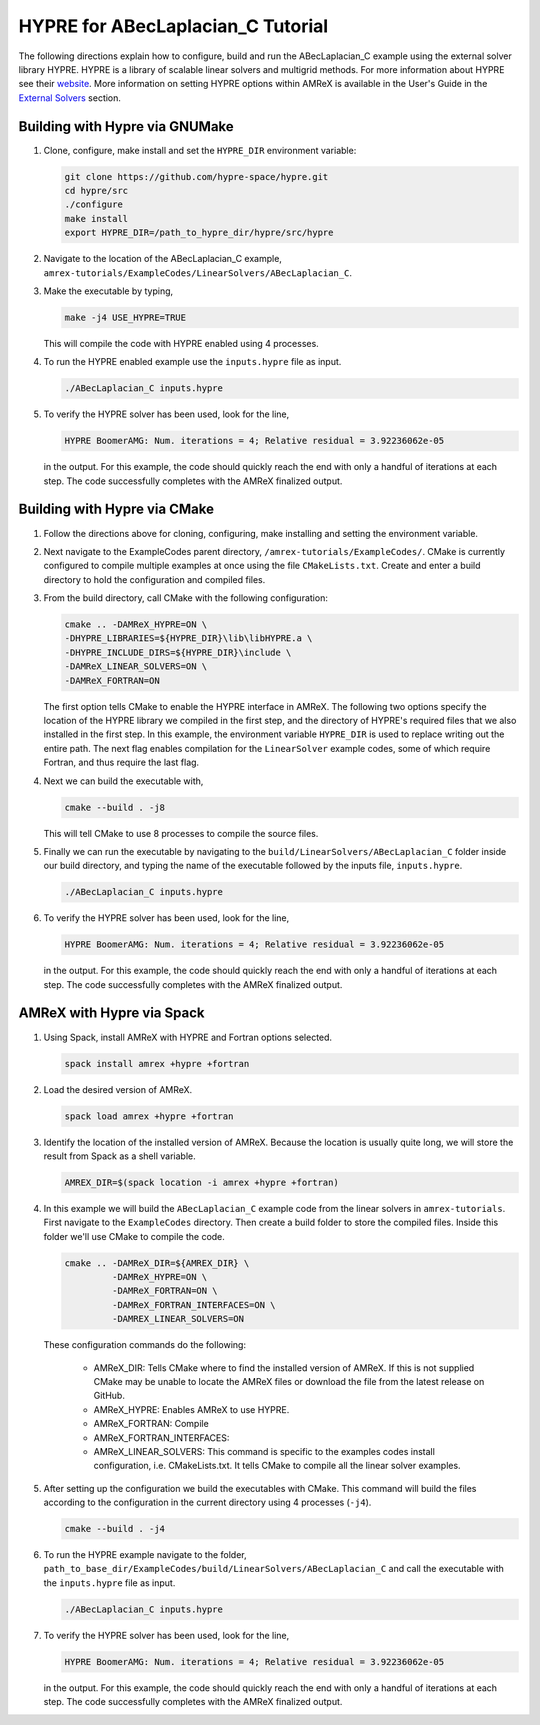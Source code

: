 ..
   TODO: add a one liner to store this location

HYPRE for ABecLaplacian_C Tutorial
==================================

The following directions explain how to configure, build and run
the ABecLaplacian_C example using the external solver library HYPRE.
HYPRE is a library of scalable linear solvers and multigrid methods. For
more information about HYPRE see their website_. More information on
setting HYPRE options within AMReX is available in the User's Guide in
the `External Solvers`_ section.

.. _website: https://computing.llnl.gov/projects/hypre-scalable-linear-solvers-multigrid-methods

.. _`External Solvers`: https://amrex-codes.github.io/amrex/docs_html/LinearSolvers.html#external-solvers

Building with Hypre via GNUMake
-------------------------------

#. Clone, configure, make install and set the ``HYPRE_DIR`` environment variable:

   .. code-block::

      git clone https://github.com/hypre-space/hypre.git
      cd hypre/src
      ./configure
      make install
      export HYPRE_DIR=/path_to_hypre_dir/hypre/src/hypre

#. Navigate to the location of the ABecLaplacian_C example,
   ``amrex-tutorials/ExampleCodes/LinearSolvers/ABecLaplacian_C``.

#. Make the executable by typing,

   .. code-block::

      make -j4 USE_HYPRE=TRUE

   This will compile the code with HYPRE enabled using 4 processes.

#. To run the HYPRE enabled example use the ``inputs.hypre`` file
   as input.

   .. code-block::

      ./ABecLaplacian_C inputs.hypre

#. To verify the HYPRE solver has been used, look for the line,

   .. code-block::

      HYPRE BoomerAMG: Num. iterations = 4; Relative residual = 3.92236062e-05

   in the output. For this example, the code should quickly reach the end with
   only a handful of iterations at each step. The code successfully completes
   with the AMReX finalized output.


Building with Hypre via CMake
-----------------------------

#. Follow the directions above for cloning, configuring, make installing
   and setting the environment variable.

#. Next navigate to the ExampleCodes parent directory,
   ``/amrex-tutorials/ExampleCodes/``. CMake is currently
   configured to compile multiple examples at once using the file ``CMakeLists.txt``.
   Create and enter a build directory to hold the configuration and compiled files.

#. From the build directory, call CMake with the following configuration:

   .. code-block::

      cmake .. -DAMReX_HYPRE=ON \
      -DHYPRE_LIBRARIES=${HYPRE_DIR}\lib\libHYPRE.a \
      -DHYPRE_INCLUDE_DIRS=${HYPRE_DIR}\include \
      -DAMReX_LINEAR_SOLVERS=ON \
      -DAMReX_FORTRAN=ON

   The first option tells CMake to enable the HYPRE interface in AMReX. The
   following two options specify the location of the HYPRE library we
   compiled in the first step, and the directory of HYPRE's required files
   that we also installed in the first step. In this example, the
   environment variable ``HYPRE_DIR`` is used to replace writing out the
   entire path. The next flag enables compilation for the ``LinearSolver`` example codes,
   some of which require Fortran, and thus require the last flag.

#. Next we can build the executable with,

   .. code-block::

      cmake --build . -j8

   This will tell CMake to use 8 processes to compile the source files.

#. Finally we can run the executable by navigating to the
   ``build/LinearSolvers/ABecLaplacian_C`` folder inside our build directory, and typing
   the name of the executable followed by the inputs file, ``inputs.hypre``.

   .. code-block::

      ./ABecLaplacian_C inputs.hypre

#. To verify the HYPRE solver has been used, look for the line,

   .. code-block::

      HYPRE BoomerAMG: Num. iterations = 4; Relative residual = 3.92236062e-05

   in the output. For this example, the code should quickly reach the end with
   only a handful of iterations at each step. The code successfully completes
   with the AMReX finalized output.

AMReX with Hypre via Spack
--------------------------


#. Using Spack, install AMReX with HYPRE and Fortran
   options selected.

   .. code-block::

      spack install amrex +hypre +fortran

#. Load the desired version of AMReX.

   .. code-block::

      spack load amrex +hypre +fortran

#. Identify the location of the installed version of AMReX. Because the location is
   usually quite long, we will store the result from Spack as a shell variable.

   .. code-block::

      AMREX_DIR=$(spack location -i amrex +hypre +fortran)

#. In this example we will build the ``ABecLaplacian_C`` example code from
   the linear solvers in ``amrex-tutorials``. First navigate to the ``ExampleCodes``
   directory. Then create a build folder to store the compiled files. Inside
   this folder we'll use CMake to compile the code.

   .. code-block::

      cmake .. -DAMReX_DIR=${AMREX_DIR} \
               -DAMReX_HYPRE=ON \
               -DAMReX_FORTRAN=ON \
               -DAMReX_FORTRAN_INTERFACES=ON \
               -DAMREX_LINEAR_SOLVERS=ON

   These configuration commands do the following:

      - AMReX_DIR: Tells CMake where to find the installed version of
        AMReX. If this is not supplied CMake may be unable to locate
        the AMReX files or download the file from the latest release on
        GitHub.

      - AMReX_HYPRE: Enables AMReX to use HYPRE.

      - AMReX_FORTRAN: Compile

      - AMReX_FORTRAN_INTERFACES:

      - AMReX_LINEAR_SOLVERS: This command is specific to the examples
        codes install configuration, i.e. CMakeLists.txt. It tells CMake
        to compile all the linear solver examples.

#. After setting up the configuration we build the executables with
   CMake. This command will build the files according to the configuration
   in the current directory using 4 processes (``-j4``).

   .. code-block::

      cmake --build . -j4

#. To run the HYPRE example navigate to the folder,
   ``path_to_base_dir/ExampleCodes/build/LinearSolvers/ABecLaplacian_C``
   and call the executable with the ``inputs.hypre`` file as input.

   .. code-block::

      ./ABecLaplacian_C inputs.hypre

#. To verify the HYPRE solver has been used, look for the line,

   .. code-block::

      HYPRE BoomerAMG: Num. iterations = 4; Relative residual = 3.92236062e-05

   in the output. For this example, the code should quickly reach the end with
   only a handful of iterations at each step. The code successfully completes
   with the AMReX finalized output.



